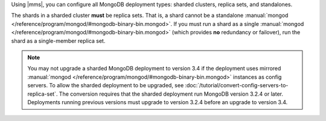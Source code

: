 Using |mms|, you can configure all MongoDB deployment types: sharded
clusters, replica sets, and standalones.

The shards in a sharded cluster **must** be replica sets. That is, a
shard cannot be a standalone :manual:`mongod </reference/program/mongod/#mongodb-binary-bin.mongod>`. If you must run a shard
as a single :manual:`mongod </reference/program/mongod/#mongodb-binary-bin.mongod>` (which provides **no** redundancy or
failover), run the shard as a single-member replica set.

.. note::
   You may not upgrade a sharded MongoDB deployment to version 3.4 if 
   the deployment uses mirrored :manual:`mongod </reference/program/mongod/#mongodb-binary-bin.mongod>` instances as config 
   servers. To allow the sharded deployment to be upgraded, see 
   :doc:`/tutorial/convert-config-servers-to-replica-set`. The 
   conversion requires that the sharded deployment run MongoDB version
   3.2.4 or later. Deployments running previous versions must upgrade
   to version 3.2.4 before an upgrade to version 3.4.
